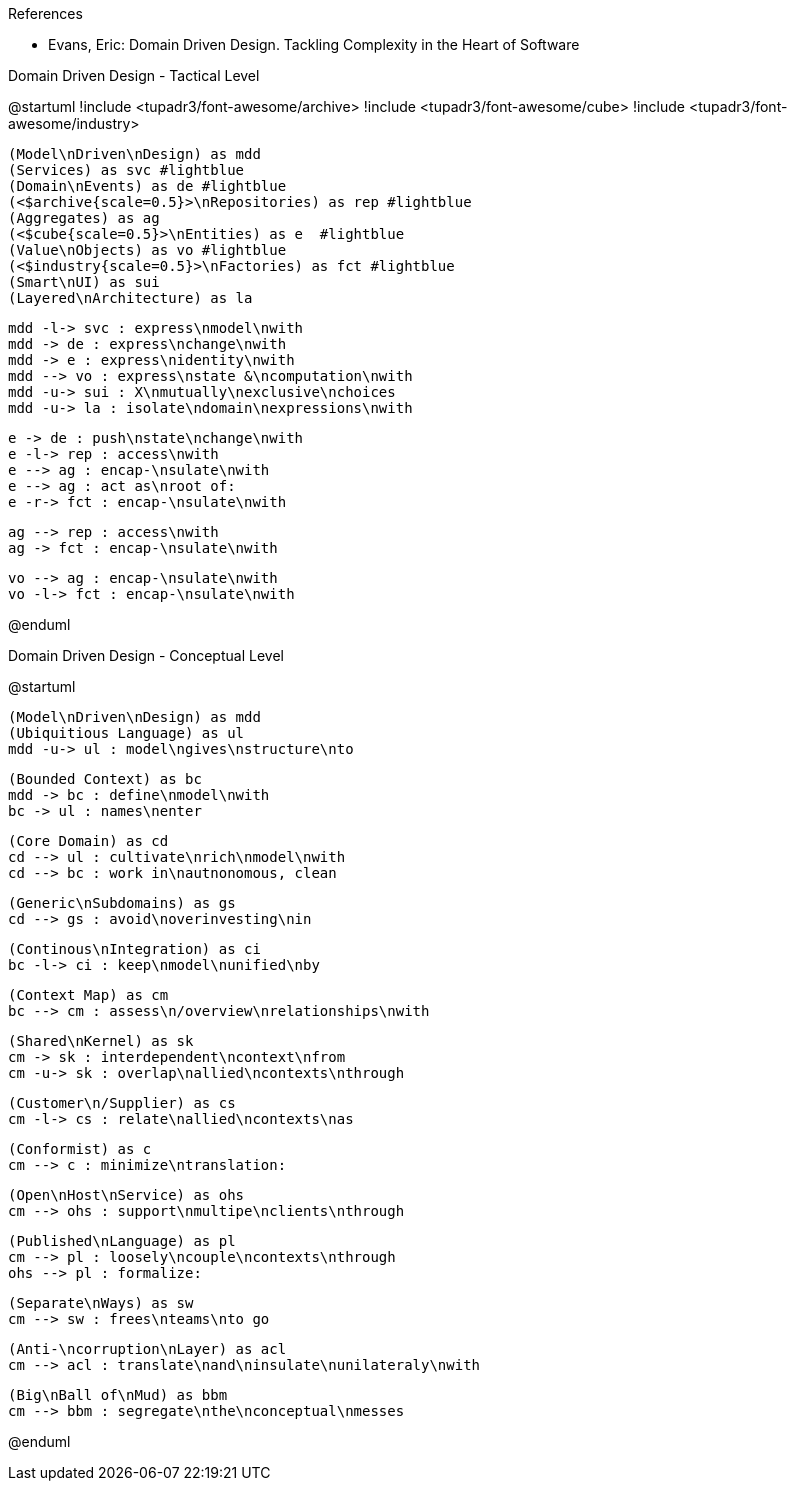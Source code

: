 .References
* Evans, Eric: Domain Driven Design. Tackling Complexity in the Heart of Software 

.Domain Driven Design - Tactical Level
[plantuml, tacticalLevel, svg]
--
@startuml
!include <tupadr3/font-awesome/archive>
!include <tupadr3/font-awesome/cube>
!include <tupadr3/font-awesome/industry>

    (Model\nDriven\nDesign) as mdd
    (Services) as svc #lightblue
    (Domain\nEvents) as de #lightblue
    (<$archive{scale=0.5}>\nRepositories) as rep #lightblue
    (Aggregates) as ag
    (<$cube{scale=0.5}>\nEntities) as e  #lightblue
    (Value\nObjects) as vo #lightblue
    (<$industry{scale=0.5}>\nFactories) as fct #lightblue
    (Smart\nUI) as sui
    (Layered\nArchitecture) as la
    
    mdd -l-> svc : express\nmodel\nwith
    mdd -> de : express\nchange\nwith
    mdd -> e : express\nidentity\nwith
    mdd --> vo : express\nstate &\ncomputation\nwith
    mdd -u-> sui : X\nmutually\nexclusive\nchoices
    mdd -u-> la : isolate\ndomain\nexpressions\nwith

    e -> de : push\nstate\nchange\nwith
    e -l-> rep : access\nwith
    e --> ag : encap-\nsulate\nwith
    e --> ag : act as\nroot of:
    e -r-> fct : encap-\nsulate\nwith
    
    ag --> rep : access\nwith
    ag -> fct : encap-\nsulate\nwith
    
    vo --> ag : encap-\nsulate\nwith
    vo -l-> fct : encap-\nsulate\nwith


@enduml
--

.Domain Driven Design - Conceptual Level
[plantuml, conceptualLevel, svg]
--
@startuml

    (Model\nDriven\nDesign) as mdd
    (Ubiquitious Language) as ul
    mdd -u-> ul : model\ngives\nstructure\nto
    
    (Bounded Context) as bc
    mdd -> bc : define\nmodel\nwith
    bc -> ul : names\nenter
    
    (Core Domain) as cd
    cd --> ul : cultivate\nrich\nmodel\nwith
    cd --> bc : work in\nautnonomous, clean
    
    (Generic\nSubdomains) as gs
    cd --> gs : avoid\noverinvesting\nin
    
    (Continous\nIntegration) as ci
    bc -l-> ci : keep\nmodel\nunified\nby
    
    (Context Map) as cm
    bc --> cm : assess\n/overview\nrelationships\nwith
    
    (Shared\nKernel) as sk
    cm -> sk : interdependent\ncontext\nfrom
    cm -u-> sk : overlap\nallied\ncontexts\nthrough
    
    (Customer\n/Supplier) as cs
    cm -l-> cs : relate\nallied\ncontexts\nas
    
    (Conformist) as c
    cm --> c : minimize\ntranslation:
    
    (Open\nHost\nService) as ohs
    cm --> ohs : support\nmultipe\nclients\nthrough
    
    (Published\nLanguage) as pl
    cm --> pl : loosely\ncouple\ncontexts\nthrough
    ohs --> pl : formalize:
    
    (Separate\nWays) as sw
    cm --> sw : frees\nteams\nto go
    
    (Anti-\ncorruption\nLayer) as acl
    cm --> acl : translate\nand\ninsulate\nunilateraly\nwith
    
    (Big\nBall of\nMud) as bbm
    cm --> bbm : segregate\nthe\nconceptual\nmesses

@enduml
--